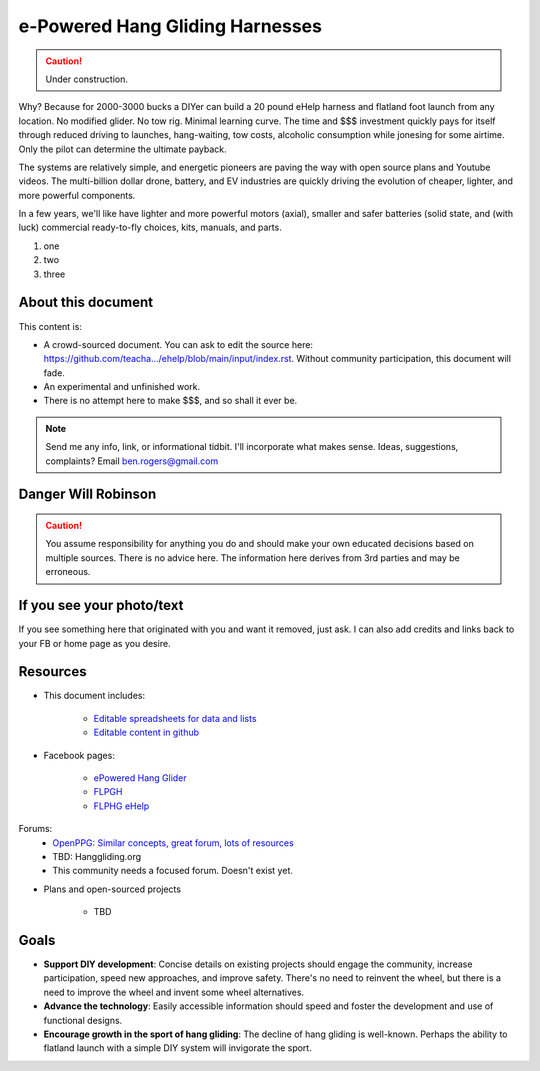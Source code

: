 ************************************************
e-Powered Hang Gliding Harnesses
************************************************

.. caution:: Under construction.

Why? Because for 2000-3000 bucks a DIYer can build a 20 pound eHelp harness and flatland foot launch from any location. No modified glider. No tow rig. Minimal learning curve.  The time and $$$ investment quickly pays for itself through reduced driving to launches, hang-waiting, tow costs, alcoholic consumption while jonesing for some airtime. Only the pilot can determine the ultimate payback.

The systems are relatively simple, and energetic pioneers are paving the way with open source plans and Youtube videos. The multi-billion dollar drone, battery, and EV industries are quickly driving the evolution of cheaper, lighter, and more powerful components.  

In a few years, we'll like have lighter and more powerful motors (axial), smaller and safer batteries (solid state, and (with luck) commercial ready-to-fly choices, kits, manuals, and parts.

#. one
#. two
#. three

About this document
==================================

This content is: 

* A crowd-sourced document. You can ask to edit the source here: https://github.com/teacha.../ehelp/blob/main/input/index.rst. Without community participation, this document will fade.
* An experimental and unfinished work.
* There is no attempt here to make $$$, and so shall it ever be.

.. note:: Send me any info, link, or informational tidbit. I'll incorporate what makes sense. Ideas, suggestions, complaints? Email ben.rogers@gmail.com 

Danger Will Robinson
===========================

.. caution:: You assume responsibility for anything you do and should make your own educated decisions based on multiple sources. There is no advice here. The information here derives from 3rd parties and may be erroneous.

If you see your photo/text
=================================

If you see something here that originated with you and want it removed, just ask. I can also add credits and links back to your FB or home page as you desire. 

Resources
==================

* This document includes: 

    * `Editable spreadsheets for data and lists  <https://docs.google.com/spreadsheets/d/10IPnvWfLhx3g2CH97AFdCC4kw11yGukd6TUVxoGJ78g/edit#gid=0>`_
    * `Editable content in github <https://github.com/teachamantofish/ehelp>`_

* Facebook pages: 

   * `ePowered Hang Glider <https://www.facebook.com/groups/904566026835865>`_
   * `FLPGH <https://www.facebook.com/groups/FLPHG>`_
   * `FLPHG eHelp <https://www.facebook.com/groups/668143127181552>`_

Forums: 
   * `OpenPPG: Similar concepts, great forum, lots of resources <https://openppg.com/?fbclid=IwAR04rX_1St1D1lqTpwBbaOdLskhpFOMahdXRiHXU1gmr4fSlUv0pwsC-RQg>`_
   * TBD: Hanggliding.org
   * This community needs a focused forum. Doesn't exist yet. 

* Plans and open-sourced projects

   * TBD

Goals
==========================

* **Support DIY development**: Concise details on existing projects should engage the community, increase participation, speed new approaches, and improve safety. There's no need to reinvent the wheel, but there is a need to improve the wheel and invent some wheel alternatives.
* **Advance the technology**: Easily accessible information should speed and foster the development and use of functional designs.
* **Encourage growth in the sport of hang gliding**: The decline of hang gliding is well-known. Perhaps the ability to flatland launch with a simple DIY system will invigorate the sport. 




